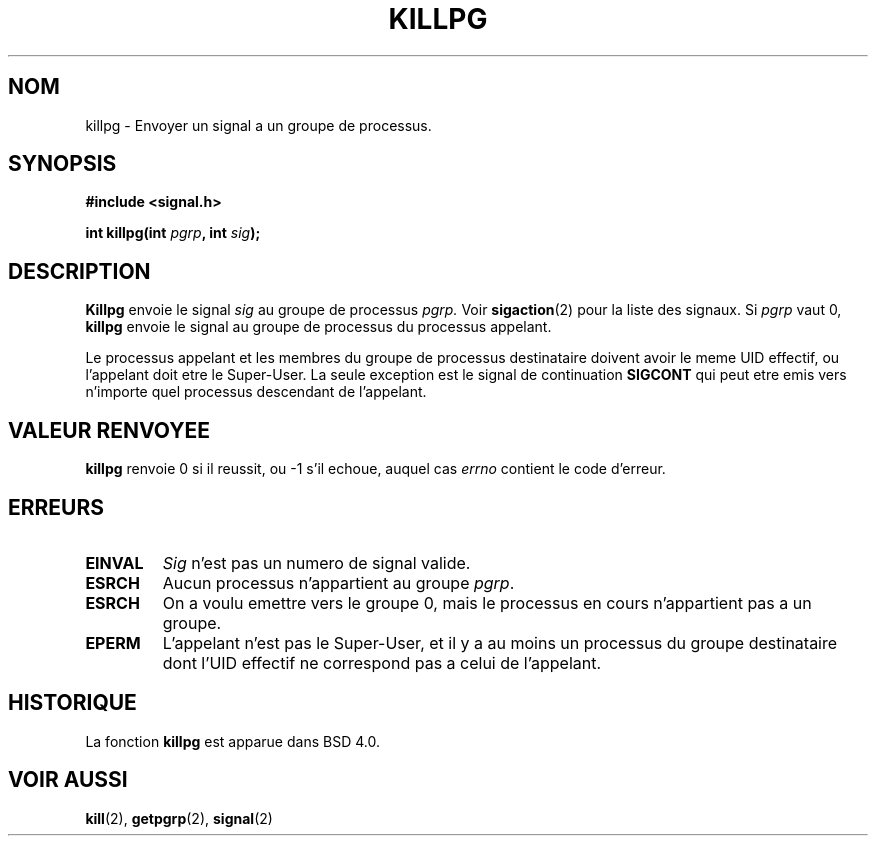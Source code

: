 .\" Copyright (c) 1980, 1991 Regents of the University of California.
.\" All rights reserved.
.\"
.\" Redistribution and use in source and binary forms, with or without
.\" modification, are permitted provided that the following conditions
.\" are met:
.\" 1. Redistributions of source code must retain the above copyright
.\"    notice, this list of conditions and the following disclaimer.
.\" 2. Redistributions in binary form must reproduce the above copyright
.\"    notice, this list of conditions and the following disclaimer in the
.\"    documentation and/or other materials provided with the distribution.
.\" 3. All advertising materials mentioning features or use of this software
.\"    must display the following acknowledgement:
.\"	This product includes software developed by the University of
.\"	California, Berkeley and its contributors.
.\" 4. Neither the name of the University nor the names of its contributors
.\"    may be used to endorse or promote products derived from this software
.\"    without specific prior written permission.
.\"
.\" THIS SOFTWARE IS PROVIDED BY THE REGENTS AND CONTRIBUTORS ``AS IS'' AND
.\" ANY EXPRESS OR IMPLIED WARRANTIES, INCLUDING, BUT NOT LIMITED TO, THE
.\" IMPLIED WARRANTIES OF MERCHANTABILITY AND FITNESS FOR A PARTICULAR PURPOSE
.\" ARE DISCLAIMED.  IN NO EVENT SHALL THE REGENTS OR CONTRIBUTORS BE LIABLE
.\" FOR ANY DIRECT, INDIRECT, INCIDENTAL, SPECIAL, EXEMPLARY, OR CONSEQUENTIAL
.\" DAMAGES (INCLUDING, BUT NOT LIMITED TO, PROCUREMENT OF SUBSTITUTE GOODS
.\" OR SERVICES; LOSS OF USE, DATA, OR PROFITS; OR BUSINESS INTERRUPTION)
.\" HOWEVER CAUSED AND ON ANY THEORY OF LIABILITY, WHETHER IN CONTRACT, STRICT
.\" LIABILITY, OR TORT (INCLUDING NEGLIGENCE OR OTHERWISE) ARISING IN ANY WAY
.\" OUT OF THE USE OF THIS SOFTWARE, EVEN IF ADVISED OF THE POSSIBILITY OF
.\" SUCH DAMAGE.
.\"
.\"     @(#)killpg.2	6.5 (Berkeley) 3/10/91
.\"
.\" Modified Fri Jul 23 21:55:01 1993 by Rik Faith (faith@cs.unc.edu)
.\"
.\" Traduction  11/10/1996 Christophe BLAESS (ccb@club-internet.fr)
.\" 
.TH KILLPG 2 "11 Octobre 1996" BSD "Manuel du programmeur Linux"
.SH NOM
killpg \- Envoyer un signal a un groupe de processus.
.SH SYNOPSIS
.B #include <signal.h>
.sp
.BI "int killpg(int " pgrp ", int " sig );
.SH DESCRIPTION
.B Killpg
envoie le signal
.I sig
au groupe de processus
.IR pgrp.
Voir
.BR sigaction (2)
pour la liste des signaux.
Si
.I pgrp
vaut 0,
.B killpg
envoie le signal au groupe de processus du processus appelant.

Le processus appelant et les membres du groupe de processus 
destinataire doivent avoir le meme UID effectif, ou l'appelant
doit etre le Super\-User.
La seule exception est le signal de continuation
.B SIGCONT
qui peut etre emis vers n'importe quel processus descendant de l'appelant.
.SH "VALEUR RENVOYEE"
.BR killpg
renvoie 0 si il reussit, ou \-1 s'il echoue, auquel cas
.I errno
contient le code d'erreur.
.SH ERREURS
.TP
.B EINVAL
.I Sig
n'est pas un numero de signal valide.
.TP
.B ESRCH
Aucun processus n'appartient au groupe
.IR pgrp .
.TP
.B ESRCH
On a voulu emettre vers le groupe 0, mais le processus en cours
n'appartient pas a un groupe.
.TP
.B EPERM
L'appelant n'est pas le Super\-User, et il y a au moins un processus
du groupe destinataire dont l'UID effectif ne correspond pas a celui
de l'appelant.
.SH HISTORIQUE
La fonction
.B killpg
est apparue dans BSD 4.0.
.SH "VOIR AUSSI"
.BR kill "(2), " getpgrp "(2), " signal (2)
